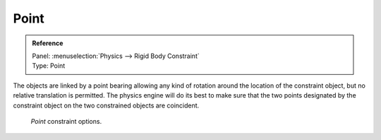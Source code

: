
*****
Point
*****

.. admonition:: Reference
   :class: refbox

   | Panel:    :menuselection:`Physics --> Rigid Body Constraint`
   | Type:     Point

The objects are linked by a point bearing allowing any kind of rotation around the location of the constraint object,
but no relative translation is permitted. The physics engine will do its best to make sure that the two points
designated by the constraint object on the two constrained objects are coincident.

.. figure:: /images/physics_rigid-body_constraints_types_point_panel-example.png

   *Point* constraint options.
